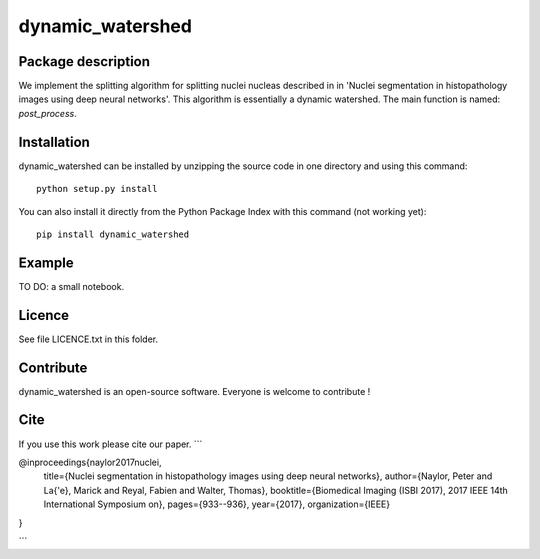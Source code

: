 dynamic_watershed
=================

Package description
--------------

We implement the splitting algorithm for splitting nuclei nucleas described in in 'Nuclei segmentation in histopathology images using deep neural networks'. This algorithm is essentially a dynamic watershed.
The main function is named: `post_process`.


Installation
--------------

dynamic_watershed can be installed by unzipping the source code in one directory and using this command: ::

    python setup.py install

You can also install it directly from the Python Package Index with this command (not working yet): :: 

    pip install dynamic_watershed

Example
--------------
TO DO: a small notebook.

Licence
--------

See file LICENCE.txt in this folder.


Contribute
-----------
dynamic_watershed is an open-source software. Everyone is welcome to contribute !


Cite
-----------

If you use this work please cite our paper.
```


@inproceedings{naylor2017nuclei,
  title={Nuclei segmentation in histopathology images using deep neural networks},
  author={Naylor, Peter and La{\'e}, Marick and Reyal, Fabien and Walter, Thomas},
  booktitle={Biomedical Imaging (ISBI 2017), 2017 IEEE 14th International Symposium on},
  pages={933--936},
  year={2017},
  organization={IEEE}
}


```